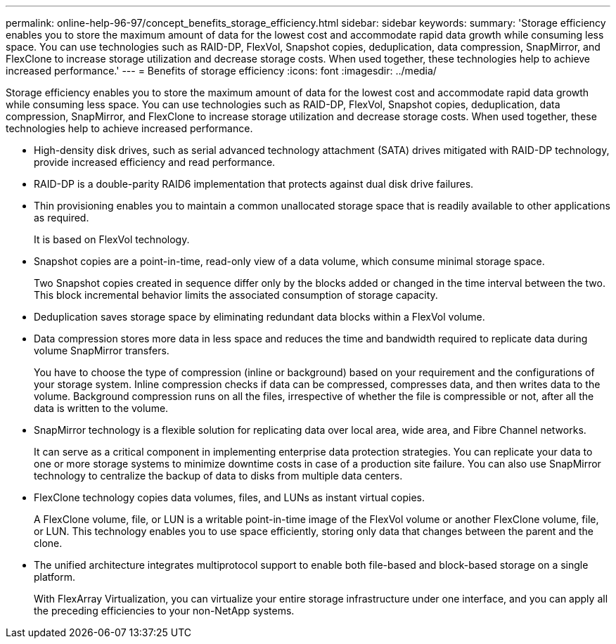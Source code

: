 ---
permalink: online-help-96-97/concept_benefits_storage_efficiency.html
sidebar: sidebar
keywords: 
summary: 'Storage efficiency enables you to store the maximum amount of data for the lowest cost and accommodate rapid data growth while consuming less space. You can use technologies such as RAID-DP, FlexVol, Snapshot copies, deduplication, data compression, SnapMirror, and FlexClone to increase storage utilization and decrease storage costs. When used together, these technologies help to achieve increased performance.'
---
= Benefits of storage efficiency
:icons: font
:imagesdir: ../media/

[.lead]
Storage efficiency enables you to store the maximum amount of data for the lowest cost and accommodate rapid data growth while consuming less space. You can use technologies such as RAID-DP, FlexVol, Snapshot copies, deduplication, data compression, SnapMirror, and FlexClone to increase storage utilization and decrease storage costs. When used together, these technologies help to achieve increased performance.

* High-density disk drives, such as serial advanced technology attachment (SATA) drives mitigated with RAID-DP technology, provide increased efficiency and read performance.
* RAID-DP is a double-parity RAID6 implementation that protects against dual disk drive failures.
* Thin provisioning enables you to maintain a common unallocated storage space that is readily available to other applications as required.
+
It is based on FlexVol technology.

* Snapshot copies are a point-in-time, read-only view of a data volume, which consume minimal storage space.
+
Two Snapshot copies created in sequence differ only by the blocks added or changed in the time interval between the two. This block incremental behavior limits the associated consumption of storage capacity.

* Deduplication saves storage space by eliminating redundant data blocks within a FlexVol volume.
* Data compression stores more data in less space and reduces the time and bandwidth required to replicate data during volume SnapMirror transfers.
+
You have to choose the type of compression (inline or background) based on your requirement and the configurations of your storage system. Inline compression checks if data can be compressed, compresses data, and then writes data to the volume. Background compression runs on all the files, irrespective of whether the file is compressible or not, after all the data is written to the volume.

* SnapMirror technology is a flexible solution for replicating data over local area, wide area, and Fibre Channel networks.
+
It can serve as a critical component in implementing enterprise data protection strategies. You can replicate your data to one or more storage systems to minimize downtime costs in case of a production site failure. You can also use SnapMirror technology to centralize the backup of data to disks from multiple data centers.

* FlexClone technology copies data volumes, files, and LUNs as instant virtual copies.
+
A FlexClone volume, file, or LUN is a writable point-in-time image of the FlexVol volume or another FlexClone volume, file, or LUN. This technology enables you to use space efficiently, storing only data that changes between the parent and the clone.

* The unified architecture integrates multiprotocol support to enable both file-based and block-based storage on a single platform.
+
With FlexArray Virtualization, you can virtualize your entire storage infrastructure under one interface, and you can apply all the preceding efficiencies to your non-NetApp systems.
